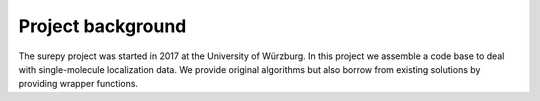 .. _background:

===========================
Project background
===========================

The surepy project was started in 2017 at the University of Würzburg.
In this project we assemble a code base to deal with single-molecule localization data.
We provide original algorithms but also borrow from existing solutions by providing wrapper functions.

